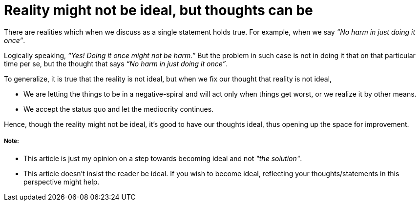 = Reality might not be ideal, but thoughts can be

:date: 2018-12-11
:category: Introspection
:tags: Opinions, Thoughts

There are realities which when we discuss as a single statement holds true. For example, when we say _“No harm in just doing it once”_.


Logically speaking, _“Yes! Doing it once might not be harm.”_ But the problem in such case is not in doing it that on that particular time per se, but the thought that says _“No harm in just doing it once”_.
 
To generalize, it is true that the reality is not ideal, but when we fix our thought that reality is not ideal,
 
 - We are letting the things to be in a negative-spiral and will act only when things get worst, or we realize it by other means.
 - We accept the status quo and let the mediocrity continues.


Hence, though the reality might not be ideal, it’s good to have our thoughts ideal, thus opening up the space for improvement.

##### Note:

- This article is just my opinion on a step towards becoming ideal and not _"the solution"_.

- This article doesn’t insist the reader be ideal. If you wish to become ideal, reflecting your thoughts/statements in this perspective might help.